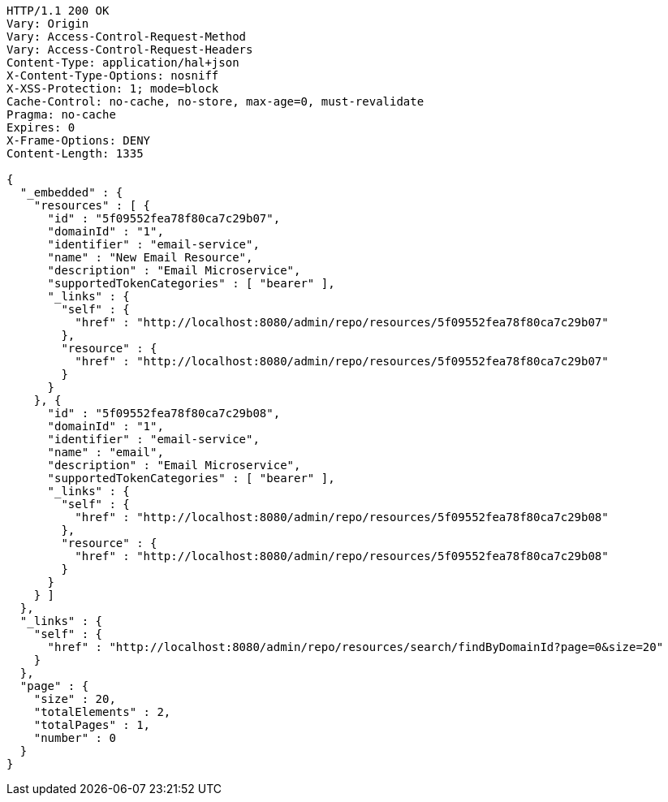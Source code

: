 [source,http,options="nowrap"]
----
HTTP/1.1 200 OK
Vary: Origin
Vary: Access-Control-Request-Method
Vary: Access-Control-Request-Headers
Content-Type: application/hal+json
X-Content-Type-Options: nosniff
X-XSS-Protection: 1; mode=block
Cache-Control: no-cache, no-store, max-age=0, must-revalidate
Pragma: no-cache
Expires: 0
X-Frame-Options: DENY
Content-Length: 1335

{
  "_embedded" : {
    "resources" : [ {
      "id" : "5f09552fea78f80ca7c29b07",
      "domainId" : "1",
      "identifier" : "email-service",
      "name" : "New Email Resource",
      "description" : "Email Microservice",
      "supportedTokenCategories" : [ "bearer" ],
      "_links" : {
        "self" : {
          "href" : "http://localhost:8080/admin/repo/resources/5f09552fea78f80ca7c29b07"
        },
        "resource" : {
          "href" : "http://localhost:8080/admin/repo/resources/5f09552fea78f80ca7c29b07"
        }
      }
    }, {
      "id" : "5f09552fea78f80ca7c29b08",
      "domainId" : "1",
      "identifier" : "email-service",
      "name" : "email",
      "description" : "Email Microservice",
      "supportedTokenCategories" : [ "bearer" ],
      "_links" : {
        "self" : {
          "href" : "http://localhost:8080/admin/repo/resources/5f09552fea78f80ca7c29b08"
        },
        "resource" : {
          "href" : "http://localhost:8080/admin/repo/resources/5f09552fea78f80ca7c29b08"
        }
      }
    } ]
  },
  "_links" : {
    "self" : {
      "href" : "http://localhost:8080/admin/repo/resources/search/findByDomainId?page=0&size=20"
    }
  },
  "page" : {
    "size" : 20,
    "totalElements" : 2,
    "totalPages" : 1,
    "number" : 0
  }
}
----